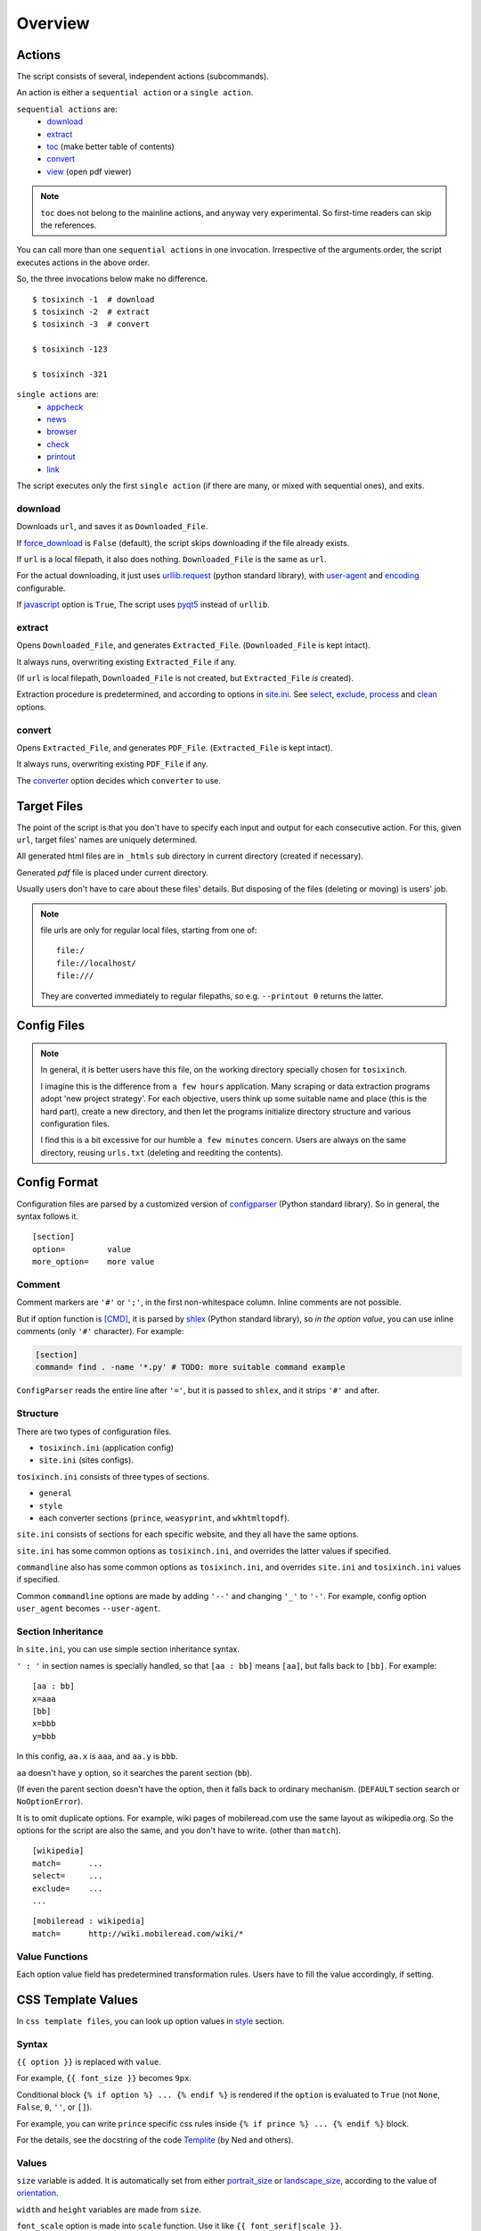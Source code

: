 
Overview
========

Actions
-------

The script consists of several, independent actions (subcommands).

An action is either a ``sequential action`` or a ``single action``.

``sequential actions`` are:
    * `download <#cmdoption-arg-download>`__
    * `extract <#cmdoption-arg-extract>`__
    * `toc <topics.html#toc>`__ (make better table of contents)
    * `convert <#cmdoption-arg-convert>`__
    * `view <options.html#cmdoption-arg-viewcmd>`__ (open pdf viewer)

.. note::

    ``toc`` does not belong to the mainline actions,
    and anyway very experimental.
    So first-time readers can skip the references.

You can call more than one ``sequential actions`` in one invocation.
Irrespective of the arguments order,
the script executes actions in the above order.

So, the three invocations below make no difference. ::

    $ tosixinch -1  # download
    $ tosixinch -2  # extract
    $ tosixinch -3  # convert

    $ tosixinch -123

    $ tosixinch -321

``single actions`` are:
    * `appcheck <commandline.html#cmdoption-a>`__
    * `news  <commandline.html#cmdoption-news>`__
    * `browser <commandline.html#cmdoption-b>`__
    * `check <commandline.html#cmdoption-c>`__
    * `printout  <commandline.html#cmdoption-printout>`__
    * `link  <commandline.html#cmdoption-link>`__

The script executes only the first ``single action``
(if there are many, or mixed with sequential ones),
and exits.

download
^^^^^^^^

Downloads ``url``, and saves it as ``Downloaded_File``.

If `force_download <options.html#confopt-force_download>`__ is ``False`` (default),
the script skips downloading if the file already exists.

If ``url`` is a local filepath, it also does nothing.
``Downloaded_File`` is the same as ``url``.

For the actual downloading, it just uses
`urllib.request <https://docs.python.org/3/library/urllib.request.html>`__
(python standard library),
with `user-agent <options.html#confopt-user_agent>`__ and
`encoding <options.html#confopt-encoding>`__ configurable.

If `javascript <options.html#javascript>`__ option is ``True``,
The script uses `pyqt5 <https://pypi.python.org/pypi/PyQt5>`__
instead of ``urllib``.

extract
^^^^^^^

Opens ``Downloaded_File``, and generates ``Extracted_File``.
(``Downloaded_File`` is kept intact).

It always runs, overwriting existing ``Extracted_File`` if any.

(If ``url`` is local filepath, ``Downloaded_File`` is not created,
but ``Extracted_File`` *is* created).

Extraction procedure is predetermined,
and according to options in `site.ini <#dword-site.ini>`__.
See `select <options.html#confopt-select>`__,
`exclude <options.html#confopt-exclude>`__,
`process <options.html#confopt-process>`__
and `clean <options.html#confopt-clean>`__ options.

convert
^^^^^^^

Opens ``Extracted_File``, and generates ``PDF_File``.
(``Extracted_File`` is kept intact).

It always runs, overwriting existing ``PDF_File`` if any.

The `converter <options.html#confopt-converter>`__ option
decides which ``converter`` to use.


Target Files
------------

The point of the script is that you don't have to specify
each input and output for each consecutive action.
For this, given ``url``, target files' names are uniquely determined.

All generated html files are
in ``_htmls`` sub directory in current directory (created if necessary).

Generated *pdf* file is placed under current directory.

Usually users don't have to care about these files' details.
But disposing of the files (deleting or moving) is users' job.

.. dword:: url

    Input resource location. URL or local filepath.
    Only ``http``, ``https`` and ``file`` schemes are supported for URL.

    Example::

        https://en.wikipedia.org/wiki/Xpath

.. note::

    file urls are only for regular local files, starting from one of::

        file:/
        file://localhost/
        file:///

    They are converted immediately to regular filepaths,
    so e.g. ``--printout 0`` returns the latter.

.. dword:: ufile

    The required argument of the commandline option ``-f`` or ``--file``.
    It should be a file containing ``urls``.

    ``ufile`` defaults to `urls.txt <#dword-urls.txt>`__.

    The file's syntax is:

        * Each line is parsed as ``url`` (or filepath).

        * When action is not ``toc``,
          the lines starting with ``'#'`` or ``';'`` are ignored.

        * When action is ``toc``,
          the lines starting with ``'#'`` are interpreted as chapters.
          the lines starting with ``';'`` are ignored.

        * When there are multiple ``urls``,
          if ``url`` has an extension that looks like binary,
          this ``url`` is ignored
          (according to 
          `add_binary_extensions <options.html#confopt-add_binary_extensions>`__ option).

          Note if input ``url`` is single,
          whether ``-i`` or ``-f``,
          this ``add_binary_extensions`` filter is not applied.

.. dword:: Downloaded_File

    If ``url`` is a remote one,
    ``Downloaded_File`` is created inside ``_htmls`` directory,
    with URL ``domain`` and ``paths`` as subdirectories.

    If ``url``'s last ``path`` doesn't have file extension or ``'?'``,
    string ``'/index--tosixinch'`` is added.
    If it ends with ``'/'``, ``'index--tosixinch'`` is added.

    .. note::

        Recent servers extensively use no-extension urls with or without a slash.
        They tend to make each path component a veritable resource destination.

        These URLs are difficult to convert to filepath.

        E.g. they have both urls::

            'http://example.com/aaa'         # a document
            'http://example.com/aaa/bbb'     # a document

        and since the filesystems cannot have the same name ('aaa')
        for a file name and a directory name,
        we have to invent some artificial local routing rules.

        This is the reason for this rather verbose name changing.

        Extension check is a rough heuristic
        because I don't want to go any further.

        If the site has a url ::

            'http://example.com/aaa.html'

        I assume It is less likely that
        the site would create ``'aaa.html/bbb'`` document.


    In Windows, illegal filename characters (``':?*\"<>```) in ``url`` are
    all changed to ``'_'``.
    So name conflict may occur in rare cases.

    In Unixes, these special characters are used in filenames as is.

    Example::

        ~/Download/tosixinch/_htmls/en.wikipedia.org/wiki/Xpath/index--tosixinch

.. dword:: Extracted_File

    String ``'--extracted'`` and ``'.html'`` (If not already have one)
    is added to ``Downloaded_File``.

    If ``url`` is a local filepath,
    The path components of ``Extracted_File`` are created
    by the same process as ``Downloaded_File``.

    Example::

        ~/Download/tosixinch/_htmls/en.wikipedia.org/wiki/Xpath/index--tosixinch--extracted.html

.. dword:: PDF_File

    When ``--pdfname`` option is not provided,
    the script auto-creates the pdf filename.
    The name is made up from ``url``'s last path,
    query, section name and host name *of the first url*.

    Example::

        ~/Download/tosixinch/wikipedia-Xpath.pdf (from single input)
        ~/Download/tosixinch/wikipedia.pdf (from multiple input)

    Even if ``urls`` are from multiple domains (e.g. wikipedia and reddit),
    the filename of the pdf is named after the first one (just wikipedia).
    So, it is not always appropriate.


Config Files
------------

.. dword:: urls.txt

    It is the default filename for ``--file``,
    and used when no other file or input ``url`` is specified.

.. note::

    In general, it is better users have this file,
    on the working directory specially chosen for ``tosixinch``.

    I imagine this is the difference from ``a few hours`` application.
    Many scraping or data extraction programs adopt 'new project strategy'.
    For each objective, users think up some suitable name and place
    (this is the hard part),
    create a new directory,
    and then let the programs initialize directory structure
    and various configuration files.

    I find this is a bit excessive for our humble ``a few minutes`` concern.
    Users are always on the same directory,
    reusing ``urls.txt`` (deleting and reediting the contents).

.. dword:: tocfile

    It is the ``toc`` version of `ufile <#dword-ufile>`__.

    It is generated automatically in current directory,
    when action is ``toc``,
    and processed automatically when ``convert``.

    The filename is determined from ``--file`` input (basename part),
    adding '-toc' suffix before extension. e.g. ``urls-toc.txt``.

    see `TOC <topics.html#toc>`__ for details.

.. dword:: userdir

    user configuration directory is specified
    by environment variable: ``TOSIXINCH_USERDIR``.
    For example::

        export TOSIXINCH_USERDIR=~/etc/tosixinch  # (in ~/.bashrc)

    Reloading files or rebooting system might be needed.
    For example::

          $ source ~/.bashrc

    If the script cannot find the variable,
    a basic search is done for the most common configuration directories
    (in the same order below for each OS).

    Windows:

    .. code-block:: none

        C:\Users\<username>\AppData\Roaming\tosixinch
        C:\Users\<username>\AppData\Local\tosixinch
        C:\Documents and Settings\<username>\Local Settings\Application Data\tosixinch
        C:\Documents and Settings\<username>\Application Data\tosixinch

    Mac:

    .. code-block:: none

        ~/Library/Application Support/tosixinch

    Others:

    .. code-block:: none

        $XDG_CONFIG_HOME/tosixinch
        ~/.config/tosixinch

    (So, if this is OK for you, you don't have to create the environment variable).

    If this also fails, no user directory is set,
    and just default application config and sample site config are read.

    If commandline argument ``--userdir`` is given, it overrides all the above.

.. dword:: tosixinch.ini

    if there are files that glob match ``tosixinch*.ini`` in ``userdir``,
    it reads all of them in alphabetical order,
    and sets application settings accordingly.

.. dword:: site.ini

    if there are files that glob match ``site*.ini`` in ``userdir``,
    it reads all of them in alphabetical order,
    and sets site specific settings accordingly.

.. dword:: css directory

    ``userdir`` should have ``css`` sub directory. For example ::

        ~/.config/tosixinch/css

.. dword:: css files

    The script searches css files (``'*.css'``) in ``css directory`` when ``convert``.
    ``prince`` and ``weasyprint`` require css files.
    Other converters may not need them depending on the configuration.

    Each file name must be specified for each converter
    in ``tosixinch.ini`` (see option `css <options.html#confopt-css>`__.

    By default, the script uses ``sample.css`` for all converters.
    It is generated from the template ``sample.t.css`` (see below).

.. dword:: css template files

    If css file names match ``'*.t.css'``,
    they are rendered by a template engine
    `templite.py <topics.html#script-templite.py>`__ (included).

    (for the syntax and values, see `CSS Template Values <#css-template-values>`__).

    When ``convert``, the script always renders them,
    and resultant ``css files`` are placed in ``css directory``,
    overwriting older one, if any.

    The css filenames are made by stripping ``'.t'`` from the template.
    (For example, ``sample.t.css`` generates ``sample.css``.)

.. dword:: auto_css directory

    If there is ``'auto'`` subdirectory in ``css directory``,
    and there is a css file with the same name as the section name (plus ``'.css'``),
    it is referenced in ``Extracted_File``.

    E.g. if there is a section named ``developer.mozilla.org``
    in your site config file (``[developer.mozilla.org]``),
    and it is the present section in extraction,
    and the file exists, ::

        ~/.config/tosixinch/css/auto/developer.mozilla.org.css

    then the stylesheet is added in the ``head`` element of the ``Extracted_File``. ::

        <link href="[...]/css/auto/developer.mozilla.org.css" rel="stylesheet">

    Note when running ``toc``, a parent html collects
    all children htmls' auto_css stylesheets in order.
    So when creating a mixed-sites-pdf, you should control the effects carefully.

    Note you can not use ``css template files`` here.

.. dword:: process directory

    ``userdir`` can also have 'process' sub directory. For example ::

        ~/.config/tosixinch/process

.. dword:: process files

    When Action is ``extract``,
    you can apply arbitrary functions to the html DOM elements,
    before writing to ``Extracted_File``.

    (For the details, see `process option <options.html#confopt-process>`__).

    The script searches process functions in python files (``'*.py'``)
    in ``process directory``.

    If it cannot find the one,
    it searches next in application's ``tosixinch.process`` directory.

.. dword:: script directory

    ``userdir`` can also have 'script' sub directory
    (It can be used for hooks commands).
    For example::

        ~/.config/tosixinch/script


Config Format
-------------

Configuration files are parsed by a customized version of
`configparser <https://docs.python.org/3/library/configparser.html>`__
(Python standard library).
So in general, the syntax follows it. ::

    [section]
    option=         value
    more_option=    more value


Comment
^^^^^^^

Comment markers are ``'#'`` or ``';'``, in the first non-whitespace column.
Inline comments are not possible.

But if option function is `[CMD] <#dword-CMD>`__, it is parsed by
`shlex <https://docs.python.org/3/library/shlex.html>`__
(Python standard library),
so *in the option value*, you can use inline comments
(only ``'#'`` character). For example:

.. code-block:: ini

    [section]
    command= find . -name '*.py' # TODO: more suitable command example

``ConfigParser`` reads the entire line after ``'='``,
but it is passed to ``shlex``, and it strips ``'#'`` and after.

Structure
^^^^^^^^^

There are two types of configuration files.

* ``tosixinch.ini`` (application config)
* ``site.ini`` (sites configs).

``tosixinch.ini`` consists of three types of sections.

* ``general``
* ``style``
* each converter sections
  (``prince``, ``weasyprint``, and ``wkhtmltopdf``).

``site.ini`` consists of sections for each specific website,
and they all have the same options.

``site.ini`` has some common options as ``tosixinch.ini``,
and overrides the latter values if specified.

``commandline`` also has some common options as ``tosixinch.ini``,
and overrides ``site.ini`` and ``tosixinch.ini``  values if specified.

Common ``commandline`` options are made
by adding ``'--'`` and  changing ``'_'`` to ``'-'``.
For example, config option ``user_agent`` becomes ``--user-agent``.

Section Inheritance
^^^^^^^^^^^^^^^^^^^

In ``site.ini``, you can use simple section inheritance syntax.

``' : '`` in section names is specially handled,
so that ``[aa : bb]`` means ``[aa]``,
but falls back to ``[bb]``. For example::

    [aa : bb]
    x=aaa
    [bb]
    x=bbb
    y=bbb

In this config, ``aa.x`` is ``aaa``, and ``aa.y`` is ``bbb``.

``aa`` doesn't have ``y`` option,
so it searches the parent section (``bb``).

(If even the parent section doesn't have the option,
then it falls back to ordinary mechanism.
(``DEFAULT`` section search or ``NoOptionError``).

It is to omit duplicate options.
For example, wiki pages of mobileread.com use the same layout
as wikipedia.org.
So the options for the script are also the same,
and you don't have to write.
(other than ``match``). ::

    [wikipedia]
    match=      ...
    select=     ...
    exclude=    ...
    ...

::

    [mobileread : wikipedia]
    match=      http://wiki.mobileread.com/wiki/*


Value Functions
^^^^^^^^^^^^^^^

Each option value field has predetermined transformation rules.
Users have to fill the value accordingly, if setting.

.. dword:: None

    If nothing is specified, it is an ordinary ``ConfigParser`` value.
    String value as you write it. Leading and ending spaces are stripped.
    Newlines are preserved if indented.

.. dword:: BOOL

    ``'1'``, ``'yes'``, ``'true'`` and ``'on'`` are interpreted as ``True``.

    ``'0'``, ``'no'``, ``'false'`` and ``'off'`` are interpreted as ``False``.

    It accepts only one of the eight (case insensitive).

.. dword:: COMMA

    Values are comma separated list. For example::

        [section]
        ...
        comma_option=   one, two, three

    Leading and ending spaces and newlines are stripped.
    So the value is a list of ``'one'``, ``'two'`` and ``'three'``.
    Single value with no commas is OK.

.. dword:: LINE

    Values are line separated list. For example::

        [section]
        ...
        line_option=    one
                        two, three
                        four five,

    Leading and ending spaces and *commas* are stripped.
    So the value is a list of ``'one'``, ``'two, three'`` and ``'four five'``.
    Single line with no newlines is OK.

.. dword:: CMD

    Value is for a commandline string.
    You write value string as you would write in the shell.
    So words with spaces need quotes, and special characters need escapes.

.. dword:: CMDS

    Like CMD, but accept a list as input (newline separated as ``LINE``).
    The value is one or more lines of commandline ready strings.

.. dword:: PLUS

    Values are comma separated list as ``COMMA``,
    and add to or subtract from some default values.
    If first character of an item is ``'+'``,
    it is a ``plus item``.
    If ``'-'``, it is a ``minus item``.

    For example, if initial value is ``'one, two, three'``::

        +four                ->  (one, two, three, four)
        -two, -three, +five  ->  (one, four, five)

    If already added or no items to subtract, it does nothing. ::

        +one, -six           ->  (one, four, five)


    As a special case,
    if all items are neither ``plus item`` nor ``minus item``,
    the list itself overwrites previous value. ::

        six, seven           ->  (six, seven)

    So items must be either
    some combination of ``plus items`` and ``minus items``,
    or none of them.
    Mixing these raises Error.

    You can pass ``minus item`` in the same way in commandline.
    The script can parse these a bit confusing arguments.
    (leading single dash is also a short optional argument marker) ::

        ... --plus-option -one

    Multiple items in commandline should be quoted. ::

        ... --plus-option '-two, -three, +four'


.. dword:: XPATH

    some values are interpreted as xpath,
    in most cases, `[LINE] <#dword-LINE>`__ is also specified
    (Because they tend to be long).

    One custom syntax, *double equals* (``'=='``) is added.
    If the string matches:

    .. code-block:: none

        <tag>[@class==<value>]

        in which
        <tag> is some tag name or '*'
        <value> is some value with optional quotes (' or ")

    It is rewritten to:

    .. code-block:: none

        <tag>[contains(concat(" ", normalize-space(@class), " "), " <value> ")]'

    It is to get around one inconvenient point of Xpath,
    compared to CSS Selector.
    see note below.

    .. note::

        There are many occasions when you want to select an element by a ``class`` attribute.
        But it is not easy for Xpath, if the ``class`` has multiple values.

        For example, if you want to select ``<div class="aa bb cc">``,

        * You cannot select it by ``'@class="aa"'``.
          Because Xpath compares strings, and ``'aa bb cc'`` and ``'aa'`` are different strings.

        * You can select it by ``'contains(@class, "aa")'``,
          but it also selects elements
          whose ``class`` just *contains* the string, e.g. ``'aaa'`` or ``'aaxxx'``.

        * You can more wisely select it by ``'contains(@class, "aa ")'`` (with space),
          but the existence of a space is not so reliable.

        * Verbose syntax above is the established practice.
          So in this case, ::

            div[contains(concat(" ", normalize-space(@class), " "), " aa ")]

        `Scrapy document <https://docs.scrapy.org/en/latest/topics/selectors.html#when-querying-by-class-consider-using-css>`__
        has a slightly longer explanation.


CSS Template Values
-------------------

In ``css template files``,
you can look up option values in `style <options.html#style>`__ section.

Syntax
^^^^^^

``{{ option }}`` is replaced with ``value``.

For example, ``{{ font_size }}`` becomes ``9px``.

Conditional block ``{% if option %} ... {% endif %}``
is rendered if the ``option`` is evaluated to ``True``
(not ``None``, ``False``, ``0``, ``''``, or ``[]``).

For example, you can write ``prince`` specific css rules
inside ``{% if prince %} ... {% endif %}`` block.

For the details,
see the docstring of the code `Templite <api.html#tosixinch.templite.Templite>`__
(by Ned and others).

Values
^^^^^^

``size`` variable is added.
It is automatically set from either
`portrait_size <options.html#confopt-portrait_size>`__
or `landscape_size <options.html#confopt-landscape_size>`__,
according to the value of
`orientation <options.html#confopt-orientation>`__.

``width`` and ``height`` variables are made from ``size``.

``font_scale`` option is made into ``scale`` function.
Use it like ``{{ font_serif|scale }}``.

``percent80``, ``percent81`` ... ``percent99`` functions are added.
Use it like ``{{ height|percent98 }}`` (98 % of the height length).
It is OK if the previous value, here ``height``, includes units like ``px`` or ``mm``.

Bool variables ``prince``, ``weasyprint`` and ``wkhtmltopdf``
are added.
They are ``True`` or ``False``
according to the currently selected converter.

`toc_depth <options.html#confopt-toc_depth>`__ is transformed to variables
``bm1``, ``bm2``, ``bm3``, ``bm4``, ``bm5`` and ``bm6``.
For example, if ``toc_depth`` is ``3``,
they are ``1``, ``2``, ``3``, ``none``, ``none`` and ``none``.

In ``sample.t. css``, it is used like::

    h1 { prince-bookmark-level: {{ bm1 }} }
    h2 { prince-bookmark-level: {{ bm2 }} }
    h3 { prince-bookmark-level: {{ bm3 }} }
    h4 { prince-bookmark-level: {{ bm4 }} }
    ...
